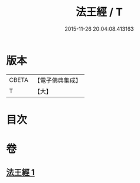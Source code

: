 #+TITLE: 法王經 / T
#+DATE: 2015-11-26 20:04:08.413163
* 版本
 |     CBETA|【電子佛典集成】|
 |         T|【大】     |

* 目次
* 卷
** [[file:KR6u0019_001.txt][法王經 1]]
